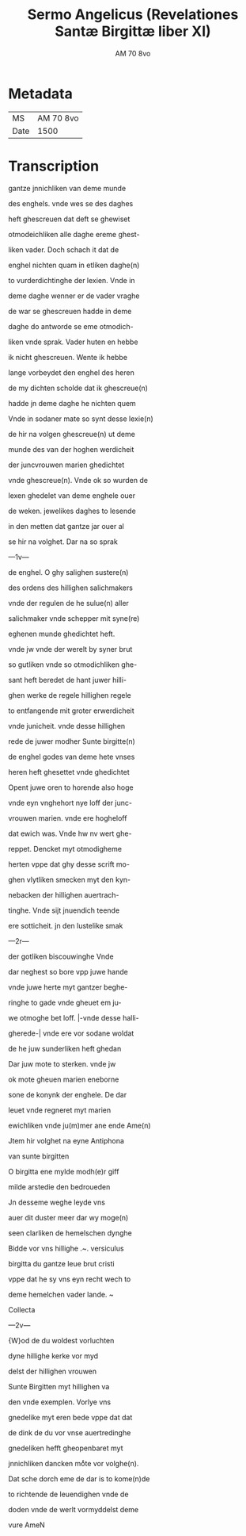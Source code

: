 #+TITLE: Sermo Angelicus (Revelationes Santæ Birgittæ liber XI)
#+AUTHOR: AM 70 8vo
* Metadata
| MS   | AM 70 8vo |
| Date | 1500      |

* Transcription
gantze jnnichliken van deme munde

des enghels. vnde wes se des daghes

heft ghescreuen dat deft se ghewiset

otmodeichliken alle daghe ereme ghest-

liken vader. Doch schach it dat de

enghel nichten quam in etliken daghe(n)

to vurderdichtinghe der lexien. Vnde in

deme daghe wenner er de vader vraghe

de war se ghescreuen hadde in deme

daghe do antworde se eme otmodich-

liken vnde sprak. Vader huten en hebbe

ik nicht ghescreuen. Wente ik hebbe

lange vorbeydet den enghel des heren

de my dichten scholde dat ik ghescreue(n)

hadde jn deme daghe he nichten quem

Vnde in sodaner mate so synt desse lexie(n)

de hir na volgen ghescreue(n) ut deme

munde des van der hoghen werdicheit

der juncvrouwen marien ghedichtet

vnde ghescreue(n). Vnde ok so wurden de

lexen ghedelet van deme enghele ouer

de weken. jewelikes daghes to lesende

in den metten dat gantze jar ouer al

se hir na volghet. Dar na so sprak

---1v---

de enghel. O ghy salighen sustere(n)

des ordens des hillighen salichmakers

vnde der regulen de he sulue(n) aller

salichmaker vnde schepper mit syne(re)

eghenen munde ghedichtet heft.

vnde jw vnde der werelt by syner brut

so gutliken vnde so otmodichliken ghe-

sant heft beredet de hant juwer hilli-

ghen werke de regele hillighen regele

to entfangende mit groter erwerdicheit

vnde junicheit. vnde desse hillighen

rede de juwer modher Sunte birgitte(n)

de enghel godes van deme hete vnses

heren heft ghesettet vnde ghedichtet

Opent juwe oren to horende also hoge

vnde eyn vnghehort nye loff der junc-

vrouwen marien. vnde ere hogheloff

dat ewich was. Vnde hw nv wert ghe-

reppet. Dencket myt otmodigheme

herten vppe dat ghy desse scrift mo-

ghen vlytliken smecken myt den kyn-

nebacken der hillighen auertrach-

tinghe. Vnde sijt jnuendich teende

ere sotticheit. jn den lustelike smak

---2r---

der gotliken biscouwinghe Vnde

dar neghest so bore vpp juwe hande

vnde juwe herte myt gantzer beghe-

ringhe to gade vnde gheuet em ju-

we otmoghe bet loff. |-vnde desse halli-

gherede-| vnde ere vor sodane woldat

de he juw sunderliken heft ghedan

Dar juw mote to sterken. vnde jw

ok mote gheuen marien eneborne

sone de konynk der enghele. De dar 

leuet vnde regneret myt marien

ewichliken vnde ju(m)mer ane ende Ame(n)

Jtem hir volghet na eyne Antiphona

van sunte birgitten

O birgitta ene mylde modh(e)r giff

milde arstedie den bedroueden

Jn desseme weghe leyde vns

auer dit duster meer dar wy moge(n)

seen clarliken de hemelschen dynghe

Bidde vor vns hillighe .~. versiculus

birgitta du gantze leue brut cristi

vppe dat he sy vns eyn recht wech to

deme hemelchen vader lande. ~

Collecta

---2v---

{W}od de du woldest vorluchten

dyne hillighe kerke vor myd

delst der hillighen vrouwen

Sunte Birgitten myt hillighen va

den vnde exemplen. Vorlye vns

gnedelike myt eren bede vppe dat dat

de dink de du vor vnse auertredinghe

gnedeliken hefft gheopenbaret myt

jnnichliken dancken moͤte vor volghe(n).

Dat sche dorch eme de dar is to kome(n)de

to richtende de leuendighen vnde de

doden vnde de werlt vormyddelst deme 

vure AmeN

